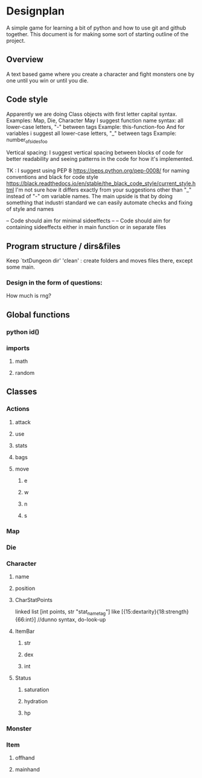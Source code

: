 * Designplan
A simple game for learning a bit of python and how to use git and github together. This document is for making some sort of starting outline of the project.
** Overview
A text based game where you create a character and fight monsters one by one until you win or until you die. 
** Code style
Apparently we are doing Class objects with first letter capital syntax.
Examples: Map, Die, Character
May I suggest function name syntax: all lower-case letters, "-" between tags
Example: this-function-foo
And for variables i suggest all lower-case letters, "_" between tags
Example: number_of_sides_foo

Vertical spacing: I suggest vertical spacing between blocks of code for better
readability and seeing patterns in the code for how it's implemented.

TK : I suggest using PEP 8  https://peps.python.org/pep-0008/ for naming conventions and black for code style https://black.readthedocs.io/en/stable/the_black_code_style/current_style.html
I'm not sure how it differs exactly from your suggestions other than "_" instead of "-" om variable names. The main upside is that by doing something that industri standard we can easily automate checks and fixing of style and names



-- Code should aim for minimal sideeffects --
-- Code should aim for containing sideeffects either in main function or in separate files


** Program structure / dirs&files

Keep `txtDungeon dir' 'clean' : create folders and moves files there, except some main.

*** Design in the form of questions:
How much is rng?
** Global functions
*** python id()
*** imports
**** math
**** random
** Classes
*** Actions
**** attack
**** use
**** stats
**** bags
**** move
***** e
***** w
***** n
***** s
*** Map
*** Die
*** Character
**** name
**** position
**** CharStatPoints
linked list [int points, str "stat_nametag"]
like [{15:dextarity}{18:strength}{66:int}] //dunno syntax, do-look-up
**** ItemBar
***** str
***** dex
***** int
**** Status
***** saturation
***** hydration
***** hp
*** Monster
*** Item
**** offhand
**** mainhand
